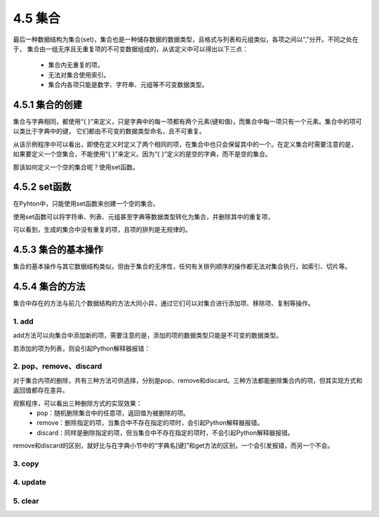 ==========================
4.5 集合
==========================

最后一种数据结构为集合(set)，集合也是一种储存数据的数据类型，且格式与列表和元组类似，各项之间以“,”分开。不同之处在于，
集合由一组无序且无重复项的不可变数据组成的，从该定义中可以得出以下三点：
 * 集合内无重复的项。
 * 无法对集合使用索引。
 * 集合内各项只能是数字、字符串、元组等不可变数据类型。

4.5.1 集合的创建
=====================

集合与字典相同，都使用“{ }”来定义，只是字典中的每一项都有两个元素(键和值)，而集合中每一项只有一个元素。集合中的项可以类比于字典中的键，
它们都由不可变的数据类型命名，且不可重复。

.. code-block::  C
  :linenos:

  >>> Scores = {'Chinese', 'Math', 'English','Math'}
  >>> Scores
  {'Chinese', 'English', 'Math'}

从该示例程序中可以看出，即使在定义时定义了两个相同的项，在集合中也只会保留其中的一个。在定义集合时需要注意的是，
如果要定义一个空集合，不能使用“{ }”来定义。因为“{ }”定义的是空的字典，而不是空的集合。

.. code-block::  C
  :linenos:

  #定义的是一个空的字典
  >>> Scores = {}
  >>> Scores
  {}

  #可对它进行字典的修改操作
  >>> Scores['Math'] = 100
  >>> Scores
  {'Math': 100}

那该如何定义一个空的集合呢？使用set函数。

4.5.2 set函数
===================

在Pyhton中，只能使用set函数来创建一个空的集合。

.. code-block::  C
  :linenos:

  >>> Scores = set()
  >>> Scores
  set()

使用set函数可以将字符串、列表、元组甚至字典等数据类型转化为集合，并删除其中的重复项，

.. code-block::  C
  :linenos:

  #字符串->集合
  >>> Scores = set('Chinese')
  >>> Scores
  {'n', 'i', 'C', 's', 'h', 'e'}

  #列表->集合
  >>> Scores = set(['Chinese','Math','English','Math'])
  >>> Scores
  {'Chinese', 'Math', 'English'}

  #字典->集合
  >>> Scores = set([('Chinese',95),('Math',96),('English',91),('Math',96)])
  >>> Scores
  {('Math', 96), ('English', 91), ('Chinese', 95)}

可以看到，生成的集合中没有重复的项，且项的排列是无规律的。

4.5.3 集合的基本操作
=====================

集合的基本操作与其它数据结构类似，但由于集合的无序性，任何有关排列顺序的操作都无法对集合执行，如索引、切片等。

.. code-block::  C
  :linenos:

  >>> Scores = {'Chinese', 'Math', 'English'}

  #得到集合长度
  >>> len(Scores)
  3
  
  #查看'English'是否在集合Scores
  >>> 'English' in Scores
  True

  #删除集合
  >>> del Scores
  >>> Scores
  Traceback (most recent call last):
    File "<stdin>", line 1, in <module>
  NameError: name 'Scores' is not defined

4.5.4 集合的方法
====================

集合中存在的方法与前几个数据结构的方法大同小异，通过它们可以对集合进行添加项、移除项、复制等操作。

1. add
-----------

add方法可以向集合中添加新的项，需要注意的是，添加的项的数据类型只能是不可变的数据类型。

.. code-block::  C
  :linenos:

  >>> Scores = {'Chinese', 'Math', 'English'}

  >>> Scores = {'Chinese', 'Math', 'English'}
  >>> Scores.add('Science')
  >>> Scores
  {'Science', 'Chinese', 'Math', 'English'}

若添加的项为列表，则会引起Python解释器报错：

.. code-block::  C
  :linenos:

  >>> Scores.add(['Science', 'Sports'])
  Traceback (most recent call last):
    File "<stdin>", line 1, in <module>
  TypeError: unhashable type: 'list'

2. pop、remove、discard
-------------------------

对于集合内项的删除，共有三种方法可供选择，分别是pop、remove和discard。三种方法都能删除集合内的项，但其实现方式和返回值都存在差异。

.. code-block::  C
  :linenos:

  #pop
  >>> Scores = {'Chinese', 95, 'Math', 96, 'English', 91}
  >>> Scores.pop()
  96

  #remove
  >>> Scores = {'Chinese',95, 'Math',96, 'English',91}
  >>> Scores.remove('Math')
  >>> Scores
  {96, 'Chinese', 'English', 91, 95}
  >>> Scores.remove('Science')
  Traceback (most recent call last):
    File "<stdin>", line 1, in <module>
  KeyError: 'Science'

  #discard
  >>> Scores = {'Chinese',95, 'Math',96, 'English',91}
  >>> Scores.discard('Math')
  >>> Scores
  {96, 'Chinese', 'English', 91, 95}
  >>> Scores.discard('Science')
  >>> Scores
  {96, 'Chinese', 'English', 91, 95}

观察程序，可以看出三种删除方式的实现效果：
 * pop：随机删除集合中的任意项，返回值为被删除的项。
 * remove：删除指定的项，当集合中不存在指定的项时，会引起Python解释器报错。
 * discard：同样是删除指定的项，但当集合中不存在指定的项时，不会引起Python解释器报错。

remove和discard的区别，就好比与在字典小节中的“字典名[键]”和get方法的区别，一个会引发报错，而另一个不会。

3. copy
----------------


4. update
--------------

5. clear
--------------

